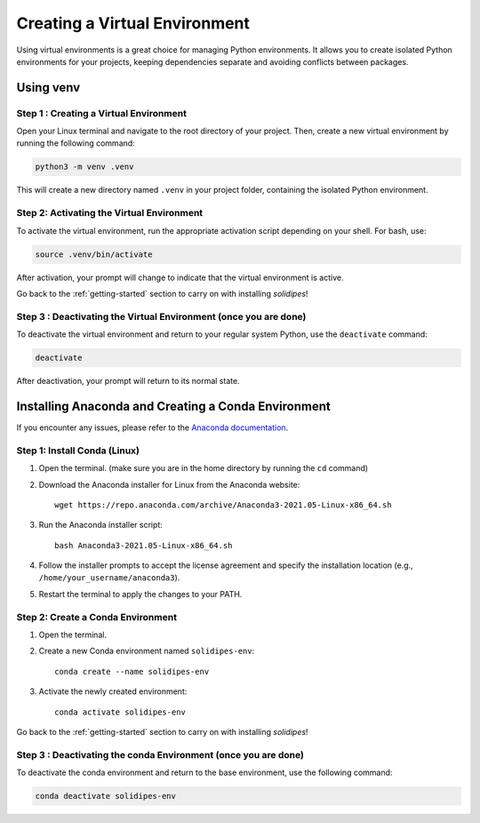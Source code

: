 Creating a Virtual Environment
==============================

Using virtual environments is a great choice for managing Python environments. It allows you to create isolated Python environments for your projects, keeping dependencies separate and avoiding conflicts between packages.

.. _venv-env:
Using venv
----------

Step 1 : Creating a Virtual Environment
^^^^^^^^^^^^^^^^^^^^^^^^^^^^^^^^^^^^^^^

Open your Linux terminal and navigate to the root directory of your project. Then, create a new virtual environment by running the following command:

.. code-block:: bash

   python3 -m venv .venv

This will create a new directory named ``.venv`` in your project folder, containing the isolated Python environment.

Step 2: Activating the Virtual Environment
^^^^^^^^^^^^^^^^^^^^^^^^^^^^^^^^^^^^^^^^^^

To activate the virtual environment, run the appropriate activation script depending on your shell. For bash, use:

.. code-block:: bash

   source .venv/bin/activate

After activation, your prompt will change to indicate that the virtual environment is active.

Go back to the :ref:`getting-started` section to carry on with installing `solidipes`!

Step 3 : Deactivating the Virtual Environment (once you are done)
^^^^^^^^^^^^^^^^^^^^^^^^^^^^^^^^^^^^^^^^^^^^^^^^^^^^^^^^^^^^^^^^^

To deactivate the virtual environment and return to your regular system Python, use the ``deactivate`` command:

.. code-block:: bash

   deactivate

After deactivation, your prompt will return to its normal state.

.. _create-conda-environment:
Installing Anaconda and Creating a Conda Environment
----------------------------------------------------

If you encounter any issues, please refer to the `Anaconda documentation <https://docs.anaconda.com/free/anaconda/install/linux/>`_.

Step 1: Install Conda (Linux)
^^^^^^^^^^^^^^^^^^^^^^^^^^^^^

1. Open the terminal. (make sure you are in the home directory by running the ``cd`` command)

2. Download the Anaconda installer for Linux from the Anaconda website::

      wget https://repo.anaconda.com/archive/Anaconda3-2021.05-Linux-x86_64.sh

3. Run the Anaconda installer script::

      bash Anaconda3-2021.05-Linux-x86_64.sh

4. Follow the installer prompts to accept the license agreement and specify the installation location (e.g., ``/home/your_username/anaconda3``).

5. Restart the terminal to apply the changes to your PATH.

Step 2: Create a Conda Environment
^^^^^^^^^^^^^^^^^^^^^^^^^^^^^^^^^^
1. Open the terminal.

2. Create a new Conda environment named ``solidipes-env``::

      conda create --name solidipes-env

3. Activate the newly created environment::

      conda activate solidipes-env

Go back to the :ref:`getting-started` section to carry on with installing `solidipes`!

Step 3 : Deactivating the conda Environment (once you are done)
^^^^^^^^^^^^^^^^^^^^^^^^^^^^^^^^^^^^^^^^^^^^^^^^^^^^^^^^^^^^^^^

To deactivate the conda environment and return to the base environment, use the following command:

.. code-block:: bash

   conda deactivate solidipes-env
